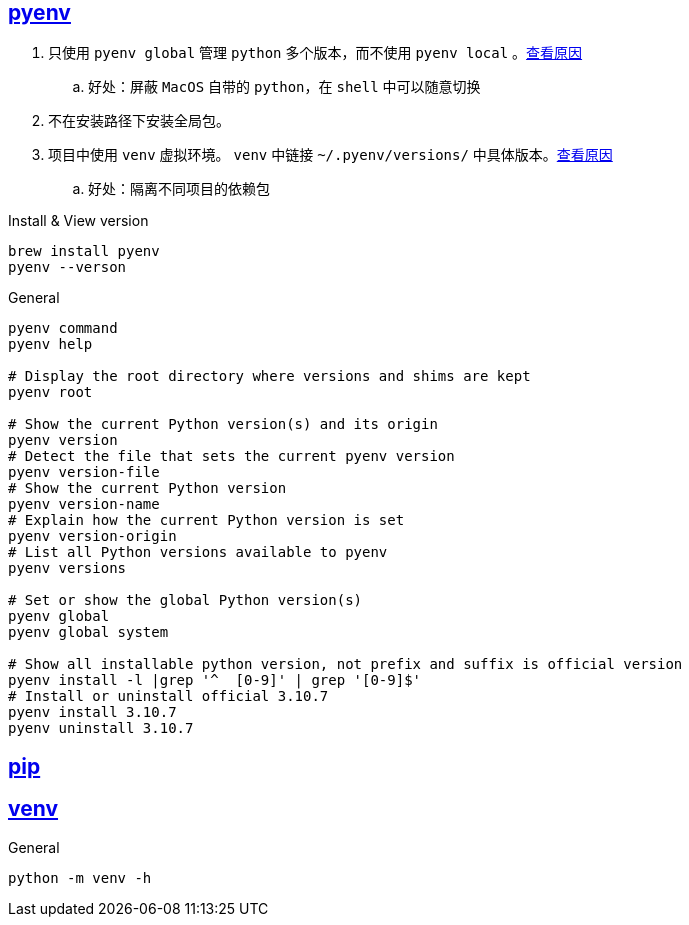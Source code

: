 == https://github.com/pyenv/pyenv#set-up-your-shell-environment-for-pyenv[pyenv]

. 只使用 `pyenv global` 管理 `python` 多个版本，而不使用 `pyenv local` 。link:https://note.qidong.name/2021/05/multiple-python/#%E9%85%8D%E7%BD%AEpyenv[查看原因]
.. 好处：屏蔽 `MacOS` 自带的 `python`，在 `shell` 中可以随意切换
. 不在安装路径下安装全局包。
. 项目中使用 `venv` 虚拟环境。 `venv` 中链接 `~/.pyenv/versions/` 中具体版本。link:https://docs.python.org/zh-cn/3.10/library/venv.html[查看原因]
.. 好处：隔离不同项目的依赖包

[source,shell]
.Install & View version
----
brew install pyenv
pyenv --verson
----

[source,shell]
.General
----
pyenv command
pyenv help

# Display the root directory where versions and shims are kept
pyenv root

# Show the current Python version(s) and its origin
pyenv version
# Detect the file that sets the current pyenv version
pyenv version-file
# Show the current Python version
pyenv version-name
# Explain how the current Python version is set
pyenv version-origin
# List all Python versions available to pyenv
pyenv versions

# Set or show the global Python version(s)
pyenv global
pyenv global system

# Show all installable python version, not prefix and suffix is official version
pyenv install -l |grep '^  [0-9]' | grep '[0-9]$'
# Install or uninstall official 3.10.7
pyenv install 3.10.7
pyenv uninstall 3.10.7
----

== https://pip.pypa.io/en/stable/installation/[pip]

== https://docs.python.org/zh-cn/3/library/venv.html[venv]

[source,shell]
.General
----
python -m venv -h
----

